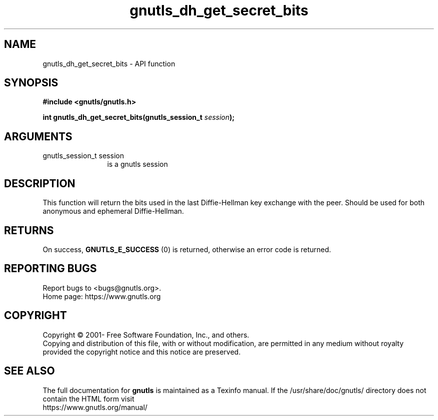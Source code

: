 .\" DO NOT MODIFY THIS FILE!  It was generated by gdoc.
.TH "gnutls_dh_get_secret_bits" 3 "3.8.0" "gnutls" "gnutls"
.SH NAME
gnutls_dh_get_secret_bits \- API function
.SH SYNOPSIS
.B #include <gnutls/gnutls.h>
.sp
.BI "int gnutls_dh_get_secret_bits(gnutls_session_t " session ");"
.SH ARGUMENTS
.IP "gnutls_session_t session" 12
is a gnutls session
.SH "DESCRIPTION"
This function will return the bits used in the last Diffie\-Hellman
key exchange with the peer.  Should be used for both anonymous and
ephemeral Diffie\-Hellman.
.SH "RETURNS"
On success, \fBGNUTLS_E_SUCCESS\fP (0) is returned, otherwise
an error code is returned.
.SH "REPORTING BUGS"
Report bugs to <bugs@gnutls.org>.
.br
Home page: https://www.gnutls.org

.SH COPYRIGHT
Copyright \(co 2001- Free Software Foundation, Inc., and others.
.br
Copying and distribution of this file, with or without modification,
are permitted in any medium without royalty provided the copyright
notice and this notice are preserved.
.SH "SEE ALSO"
The full documentation for
.B gnutls
is maintained as a Texinfo manual.
If the /usr/share/doc/gnutls/
directory does not contain the HTML form visit
.B
.IP https://www.gnutls.org/manual/
.PP
